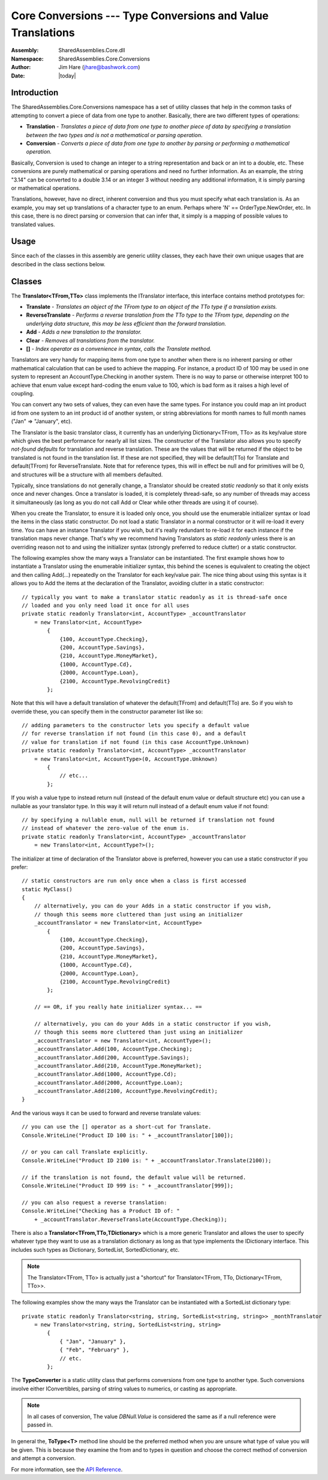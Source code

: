 ============================================================================
Core Conversions --- Type Conversions and Value Translations
============================================================================
:Assembly: SharedAssemblies.Core.dll
:Namespace: SharedAssemblies.Core.Conversions
:Author: Jim Hare (`jhare@bashwork.com <mailto:jhare@bashwork.com>`_)
:Date: |today|

.. highlight:: csharp

.. index:: Conversions

.. index:: Translations

.. module:: SharedAssemblies.Core.Conversions
   :platform: Windows, .Net
   :synopsis: Conversions - Type conversions and translations

Introduction
------------------------------------------------------------

The SharedAssemblies.Core.Conversions namespace has a set of utility classes that help in the common tasks of attempting
to convert a piece of data from one type to another.  Basically, there are two different types of operations:

* **Translation** - *Translates a piece of data from one type to another piece of data by specifying a translation between the two types and is not a mathematical or parsing operation*.
* **Conversion** - *Converts a piece of data from one type to another by parsing or performing a mathematical operation.*

Basically, Conversion is used to change an integer to a string representation and back or an int to a double, etc.
These conversions are purely mathematical or parsing operations and need no further information.  As an example,
the string "3.14" can be converted to a double 3.14 or an integer 3 without needing any additional information,
it is simply parsing or mathematical operations.

Translations, however, have no direct, inherent conversion and thus you must specify what each translation is.  As
an example, you may set up translations of a character type to an enum.  Perhaps where 'N' == OrderType.NewOrder, etc.
In this case, there is no direct parsing or conversion that can infer that, it simply is a mapping of possible values
to translated values.

Usage
------------------------------------------------------------

Since each of the classes in this assembly are generic utility classes, they each 
have their own unique usages that are described in the class sections below.

Classes
------------------------------------------------------------

.. class:: SharedAssemblies.Core.Conversions.Translator

    The **Translator<TFrom,TTo>** class implements the ITranslator interface, this interface contains method prototypes for:

    * **Translate** - *Translates an object of the TFrom type to an object of the TTo type if a translation exists.*
    * **ReverseTranslate** - *Performs a reverse translation from the TTo type to the TFrom type, depending on the underlying data structure, this may be less efficient than the forward translation.*
    * **Add** - *Adds a new translation to the translator.*
    * **Clear** - *Removes all translations from the translator.*
    * **[]** - *Index operator as a convenience in syntax, calls the Translate method.*

    Translators are very handy for mapping items from one type to another when there is no inherent parsing or
    other mathematical calculation that can be used to achieve the mapping.  For instance, a product ID of 100 may
    be used in one system to represent an AccountType.Checking in another system.  There is no way to parse or otherwise
    interpret 100 to achieve that enum value except hard-coding the enum value to 100, which is bad form as it raises a high
    level of coupling.

    You can convert any two sets of values, they can even have the same types.  For instance you could map an int product id from one system
    to an int product id of another system, or string abbreviations for month names to full month names ("Jan" => "January", etc).

    The Translator is the basic translator class, it currently has an underlying Dictionary<TFrom, TTo> as its key/value store which
    gives the best performance for nearly all list sizes.  The constructor of the Translator also allows you to specify *not-found defaults*
    for translation and reverse translation.  These are the values that will be returned if the object to be translated is not
    found in the translation list.  If these are not specified, they will be default(TTo) for Translate and default(TFrom) for ReverseTranslate.
    Note that for reference types, this will in effect be null and for primitives will be 0, and structures will be a structure with all members defaulted.

    Typically, since translations do not generally change, a Translator should be created *static readonly* so that it only
    exists once and never changes.  Once a translator is loaded, it is completely thread-safe, so any number of threads may access it
    simultaneously (as long as you do not call Add or Clear while other threads are using it of course).

    When you create the Translator, to ensure it is loaded only once, you should use the enumerable initializer syntax or load the items in the
    class static constructor.  Do not load a static Translator in a normal constructor or it will re-load it every time.  You can have an instance
    Translator if you wish, but it's really redundant to re-load it for each instance if the translation maps never change.  That's why we
    recommend having Translators as *static readonly* unless there is an overriding reason not to and using the initializer syntax (strongly preferred to reduce clutter) or a
    static constructor.

    The following examples show the many ways a Translator can be instantiated.  The first example shows how to instantiate a
    Translator using the enumerable initializer syntax, this behind the scenes is equivalent to creating the object and then
    calling Add(...) repeatedly on the Translator for each key/value pair.  The nice thing about using this syntax is it allows you
    to Add the items at the declaration of the Translator, avoiding clutter in a static constructor::

        // typically you want to make a translator static readonly as it is thread-safe once
        // loaded and you only need load it once for all uses
        private static readonly Translator<int, AccountType> _accountTranslator
            = new Translator<int, AccountType>
                {
                    {100, AccountType.Checking},
                    {200, AccountType.Savings},
                    {210, AccountType.MoneyMarket},
                    {1000, AccountType.Cd},
                    {2000, AccountType.Loan},
                    {2100, AccountType.RevolvingCredit}
                };

    Note that this will have a default translation of whatever the default(TFrom) and default(TTo) are.  So if you wish to override these,
    you can specify them in the constructor parameter list like so::

            // adding parameters to the constructor lets you specify a default value
            // for reverse translation if not found (in this case 0), and a default
            // value for translation if not found (in this case AccountType.Unknown)
            private static readonly Translator<int, AccountType> _accountTranslator
                = new Translator<int, AccountType>(0, AccountType.Unknown)
                    {
                        // etc...
                    };

    If you wish a value type to instead return null (instead of the default enum value or default structure etc) you can use a nullable as your translator type.
    In this way it will return null instead of a default enum value if not found::

            // by specifying a nullable enum, null will be returned if translation not found
            // instead of whatever the zero-value of the enum is.
            private static readonly Translator<int, AccountType> _accountTranslator 
                = new Translator<int, AccountType?>();

    The initializer at time of declaration of the Translator above is preferred, however you can use
    a static constructor if you prefer::

            // static constructors are run only once when a class is first accessed
            static MyClass()
            {
                // alternatively, you can do your Adds in a static constructor if you wish,
                // though this seems more cluttered than just using an initializer
                _accountTranslator = new Translator<int, AccountType>
                    {
                        {100, AccountType.Checking},
                        {200, AccountType.Savings},
                        {210, AccountType.MoneyMarket},
                        {1000, AccountType.Cd},
                        {2000, AccountType.Loan},
                        {2100, AccountType.RevolvingCredit}
                    };

                // == OR, if you really hate initializer syntax... ==

                // alternatively, you can do your Adds in a static constructor if you wish,
                // though this seems more cluttered than just using an initializer
                _accountTranslator = new Translator<int, AccountType>();
                _accountTranslator.Add(100, AccountType.Checking);
                _accountTranslator.Add(200, AccountType.Savings);
                _accountTranslator.Add(210, AccountType.MoneyMarket);
                _accountTranslator.Add(1000, AccountType.Cd);
                _accountTranslator.Add(2000, AccountType.Loan);
                _accountTranslator.Add(2100, AccountType.RevolvingCredit);
            }

    And the various ways it can be used to forward and reverse translate values::

            // you can use the [] operator as a short-cut for Translate.
            Console.WriteLine("Product ID 100 is: " + _accountTranslator[100]);

            // or you can call Translate explicitly.
            Console.WriteLine("Product ID 2100 is: " + _accountTranslator.Translate(2100));

            // if the translation is not found, the default value will be returned.
            Console.WriteLine("Product ID 999 is: " + _accountTranslator[999]);

            // you can also request a reverse translation:
            Console.WriteLine("Checking has a Product ID of: "
                + _accountTranslator.ReverseTranslate(AccountType.Checking));

    There is also a **Translator<TFrom,TTo,TDictionary>** which is a more generic Translator and allows the user to specify whatever type they want to use as a translation
    dictionary as long as that type implements the IDictionary interface.  This includes such types as Dictionary, SortedList,
    SortedDictionary, etc.

    .. note:: The Translator<TFrom, TTo> is actually just a "shortcut" for Translator<TFrom, TTo, Dictionary<TFrom, TTo>>.

    The following examples show the many ways the Translator can be instantiated with a SortedList dictionary type::

            private static readonly Translator<string, string, SortedList<string, string>> _monthTranslator
                = new Translator<string, string, SortedList<string, string>
                    {
                        { "Jan", "January" },
                        { "Feb", "February" },
                        // etc.
                    };

.. class:: SharedAssemblies.Core.Conversions.TypeConverter

    The **TypeConverter** is a static utility class that performs conversions from one type to another type.  Such conversions involve either IConvertibles,
    parsing of string values to numerics, or casting as appropriate.

    .. note:: In all cases of conversion, The value *DBNull.Value* is considered the same as if a null reference were passed in.

    In general the, **ToType<T>** method line should be the preferred method when you are unsure what type of value you will be given.  
    This is because they examine the from and to types in question and choose the correct method of conversion and attempt a conversion.  

    .. method:: T ToType<T>(object value, T defaultValue)

        The **ToType<T>** method line always attempts to choose the best conversion possible by trying the following in order:

        * **Value is null or DBNull.Value** - *Returns the default value (provided or implicit).*
        * **T is string** - *Returns result of value.ToString().*
        * **Value is IConvertible and T is enumerated** - *Returns result of TypeConverter.ConvertToEnum<ToType>(value).*
        * **Value is IConvertible and T is not enumerated** - *Returns result of TypeConverter.CovertTo<ToType>(value).*
        * **All other cases** - *Attempts to cast and return value to type T*.

        When using the **ToType<T>** static method, all you need provide is the type you would like to convert to.  If a conversion is successful, the
        converted value will be returned.  If the conversion is not possible, an InvalidCastException is thrown in the final stage when it attempts to
        cast to type *T* as a last-ditch conversion effort.  
        
        .. note:: It may seem like a negative to throw instead of returning a default, but this was a design decision intended to make sure that logically impossible conversions caused by faulty logic were not being swept under the carpet via a default value.  
        
        The following are several examples of using **ToType<T>**::

                // recognizes "3.14" is string (IConvertible) and parses
                double result = TypeConverter.ToType<double>("3.14");

                // recognizes type T is string and uses ToString()
                string stringResult = TypeConverter.ToType<string>(DateTime.Now);

                // create a sub-class and store as a base reference for illustrative purposes
                BaseClass subAsBaseReference = new SubClass();

                // since T is not IConvertible or string, attempts a cast, in this case is good.
                SubClass subReference = TypeConverter.ToType<SubClass>(subAsBaseReference);

                // since T is not ICOnvertibe or string, attempts a cast, in this case it's bad and throws
                // because there is no conversion to int from SubClass
                int intResult = TypeConverter.ToType<int>(subReference);
                
        .. note:: If the *TypeConverter.ToType<T>(...)* syntax seems tedious, please note that there are extension methods (described below in the Extensions namespace) that access this class more fluently and naturally.
        
        The following are examples of implicit and explicit default values if value is *null* or *DBNull.Value*::
        
                // note that here the implicit default will be default(T) which is 0.0 for doubles.
                double result = TypeConverter.ToType<double>(value);

                // note that since value here is null, the explicit default of -1.0 will be returned
                result = TypeConverter.ToType<double>(value, -1.0);

                // Also note that DBNull.Value is treated the same as null
                result = TypeConverter.ToType<double>(DBNull.Value, -1.0);
                
                // in this case, T is a reference type, so the implicit default(T) will be null.
                string strResult = TypeConverter.ToType<string>(value);
                
        Note that **ToType<T>** is especially handy when the value you are trying to convert is an object or otherwise
        unknown.  This is especially true when dealing with DataReaders and DataSets where the underlying values
        in the rows and columns are stored as object::
        
                // ToType<T> comes in most handy when processing data reader or other database results
                // or object references where you usually do not know the exact underlying type,
                // in these cases you COULD cast, but it would be very dangerous as a cast from
                // a double in an object reference to an int will FAIL!
                double rateOfPay = TypeConverter.ToType<double>(myDataReader["rate_of_pay"]);
                
        When pulling from these type of artifacts, a direct cast can
        be deadly since you must have your type exact. Consider that if you store a double in an object, and then cast that object to int, it will *FAIL*.  This
        may seem counter-intuitive as direct casts from double to int will succeed.  The reason for this is that 
        once the double is stored in an object, it is boxed in a new class, and to convert that class to int
        will always fail.  **ToType<T>**, however, insulates you from this and handles it correctly::
        
                // create a double and store it in an object reference
                object doubleAsObject = 3.14;

                try
                {
                    // direct cast will crash and burn because object stores a double, not an int
                    // even though there exists a conversion.
                    int badIntResult = (int) doubleAsObject;
                }
                catch(InvalidCastException) { }

                // but the ToType<T> family of methods insulates against this by recognizing the
                // object contains an IConvertible (double) and attempts instead a conversion
                // instead of a direct cast.
                int goodIntResult = TypeConverter.ToType<int>(doubleAsObject);           

    .. method:: T? ToNullableType<T>(object value)

        **ToNullableType<T>** behaves the same as *ToType<T>* except that T must be a value type and it will return a *System.Nullable<T>* instead of *T*.  
        If the value is *null* or *DBNull.Value*, it will return *null* instead of *default(T)*::

                // put a null in the value
                string value = null;

                // notice that the default value that will get returned from ToNullableType<T>
                // is always null, this is because if a different default were needed you
                // can simply call ToType<T> with that default, the only reason to want
                // ToNullableType<T> is if you want null as a default.
                intValue = TypeConverter.ToNullableType<int>(value);

    .. method:: T TryToType(object value T defaultValue)

        **TryToType<T>** perform the same conversion algorithm as *ToType<T>*, the difference being that 
        the *TryToType<T>* and methods will return the default on failure to convert as opposed to the InvalidCastException
        that *ToType<T>*::
        
                int intResult;
                
                // ToType<T> throws InvalidCastException if no conversion possible
                // even if a default is specified
                intResult = TypeConverter.ToType<int>(subReference, -1);

                // TryToType<T> instead returns the default if no conversion possible
                intResult = TypeConverter.TryToType<int>(subReference, -1);
                
        .. note:: Even though ToType<T> throws, it is **strongly** preferred to TryToType<T> because the defaulting behavior of TryToType<T> may accidentally mask some severe logic problems in the code where a conversion may never be possible and hide it with a tidy default.

    .. method:: T? TryToNullableType(object value)

        **TryToNullableType<T>** perform the same conversion algorithm as *ToNullableType<T>*, the difference being that 
        the *TryToNullableType<T>* and methods will return **null** on failure to convert as opposed to the InvalidCastException
        that *ToNullableType<T>*::
        
                int? intResult;
                
                // ToNullableType<T> throws InvalidCastException if no conversion possible
                // even if a default is specified
                intResult = TypeConverter.ToNullableType<int>(subReference);

                // TryToNullableType<T> instead returns null if no conversion possible
                intResult = TypeConverter.TryToNullableType<int>(subReference);
                
        .. note:: Even though ToNullableType<T> throws, it is **strongly** preferred to TryToNullableType<T> because the defaulting behavior of TryToNullableType<T> may accidentally mask some severe logic problems in the code where a conversion may never be possible and hide it with a tidy default.

    .. method:: T ConvertTo<T>(IConvertible value, T defaultValue)

        The **ConvertTo<T>** method converts an IConvertible value to another type using the .Net core type converter.
        So why does **ConvertTo<T>** exist when we already have *ToType<T>* and related methods?
        The reason is simple, **ConvertTo<T>** is *much* more efficient if you already know you have an IConvertible 
        values (all primitives, enums, and strings).  This is because it doesn't have to go through the 4-stage algorithm 
        *ToType<T>* does to determine the correct conversion for the given value and to-type.  
        
        However, that said, ToType<T> is much safer and should be used whenever the type of the given value is unknown or uncertain
        as in database results.

        **ConvertTo<T>** is invoked just like *ToType<T>*, except that the value must be *IConvertible*::

                // note that ConvertTo<T> only accepts IConvertible values, not object.
                int result = TypeConverter.ConvertTo<int>("3.14", -1);
                
    .. method:: T? ConvertToNullable(IConvertible value)
                
        **ConvertToNullable<T>** is the *ConvertTo<T>* counterpart of *ToNullableType<T>*, except that the value must be *IConvertible*::

                // note no default because the default will be null on nullables.
                int? nullableResult = TypeConverter.ConvertToNullabe<int>("3.14");
                

    .. method:: T ConvertToEnum<T>(IConvertible value, T defaultValue)

        **ConvertToEnum<T>** attempts to convert an IConvertible type to an enumerated value of the given type.  
        If the type specified is not an enumerated type, an ArgumentException will be thrown.  If the value passed in is a string, then the 
        string will be parsed to see if it matches one of the enum's values.  If the value passed in is not a string, it will be converted to
        an integer and then that integer value of the enum will be used::
        
                // assuming this enum
                enum ActionType
                {
                    Unknown,
                    New,
                    Change,
                    Delete
                }

                ...

                // result will be ActionType.New since "New" is a string and will parse.
                ActionType result = TypeConverter.ConvertToEnum<ActionType>("New", ActionType.Unknown);

                // here the 2.4 is converted to int value of 2, which equates to ActionType.Change
                result = TypeConverter.ConvertToEnum<ActionType>(2.4, ActionType.Unknown);

        .. note:: If a string value is provided that cannot be parsed to an enum value, an exception is thrown.  However, if an out-of-range numeric value is given, it will return that value as an integer in the enum result.  This is consistent with casting behavior between ints and enums.

    .. method:: T? ConvertToNullableEnum(IConvertible value)

        **ConvertToNullableEnum<T>** is the nullable counterpart to *ConvertToEnum<T>*.
        
For more information, see the `API Reference <../../../../../Api/index.html>`_.        